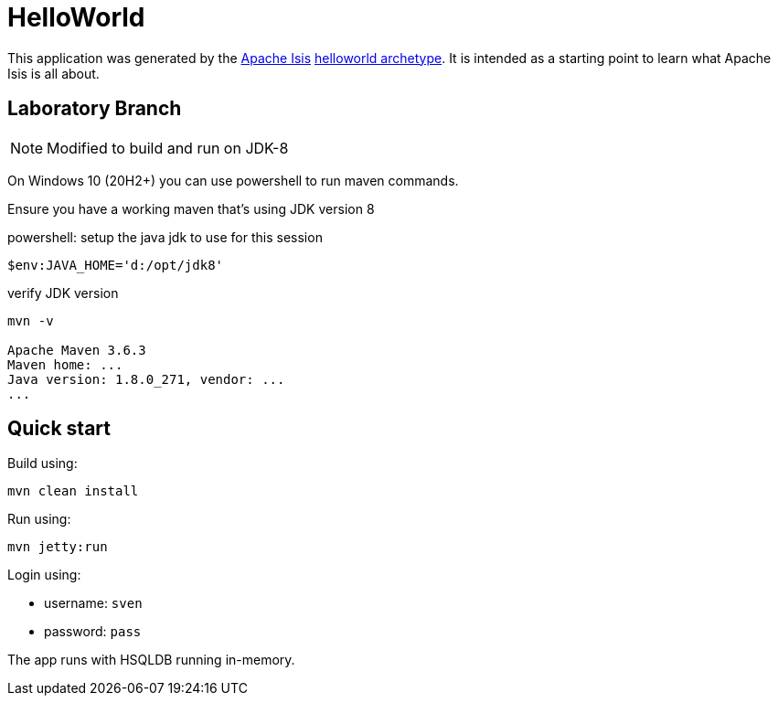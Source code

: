 # HelloWorld

This application was generated by the link:http://isis.apache.org[Apache Isis] link:http://isis.apache.org/guides/ugfun.html#_ugfun_getting-started_helloworld-archetype[helloworld archetype].
It is intended as a starting point to learn what Apache Isis is all about.

== Laboratory Branch

NOTE: Modified to build and run on JDK-8

On Windows 10 (20H2+) you can use powershell to run maven commands.

Ensure you have a working maven that's using JDK version 8

[source,sh]
.powershell: setup the java jdk to use for this session
----
$env:JAVA_HOME='d:/opt/jdk8'
----

[source,sh]
.verify JDK version
----
mvn -v

Apache Maven 3.6.3
Maven home: ...
Java version: 1.8.0_271, vendor: ...
...
----

== Quick start

Build using:

[source,bash]
----
mvn clean install
----

Run using:

[source,bash]
----
mvn jetty:run
----

Login using: 

* username: `sven`
* password: `pass`

The app runs with HSQLDB running in-memory.

 


 
